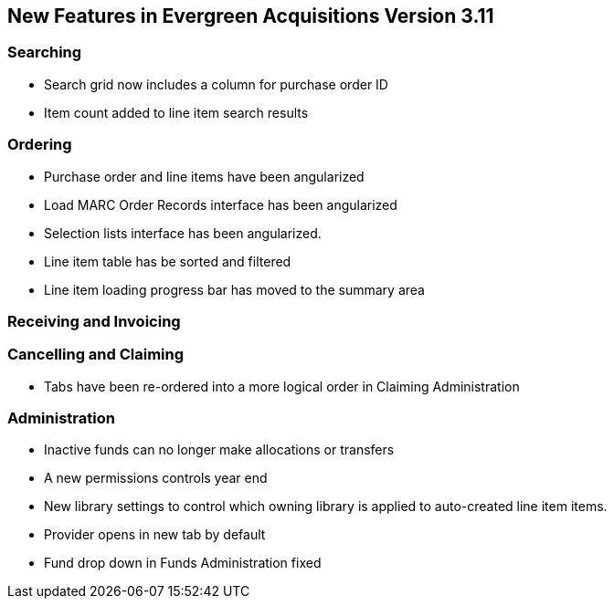 New Features in Evergreen Acquisitions Version 3.11
---------------------------------------------------

Searching
~~~~~~~~~

* Search grid now includes a column for purchase order ID
* Item count added to line item search results

Ordering
~~~~~~~~

* Purchase order and line items have been angularized
* Load MARC Order Records interface has been angularized
* Selection lists interface has been angularized.
* Line item table has be sorted and filtered
* Line item loading progress bar has moved to the summary area


Receiving and Invoicing
~~~~~~~~~~~~~~~~~~~~~~~

Cancelling and Claiming
~~~~~~~~~~~~~~~~~~~~~~~

* Tabs have been re-ordered into a more logical order in Claiming Administration

Administration
~~~~~~~~~~~~~~

* Inactive funds can no longer make allocations or transfers
* A new permissions controls year end
* New library settings to control which owning library is applied to auto-created line item
items.
* Provider opens in new tab by default
* Fund drop down in Funds Administration fixed






